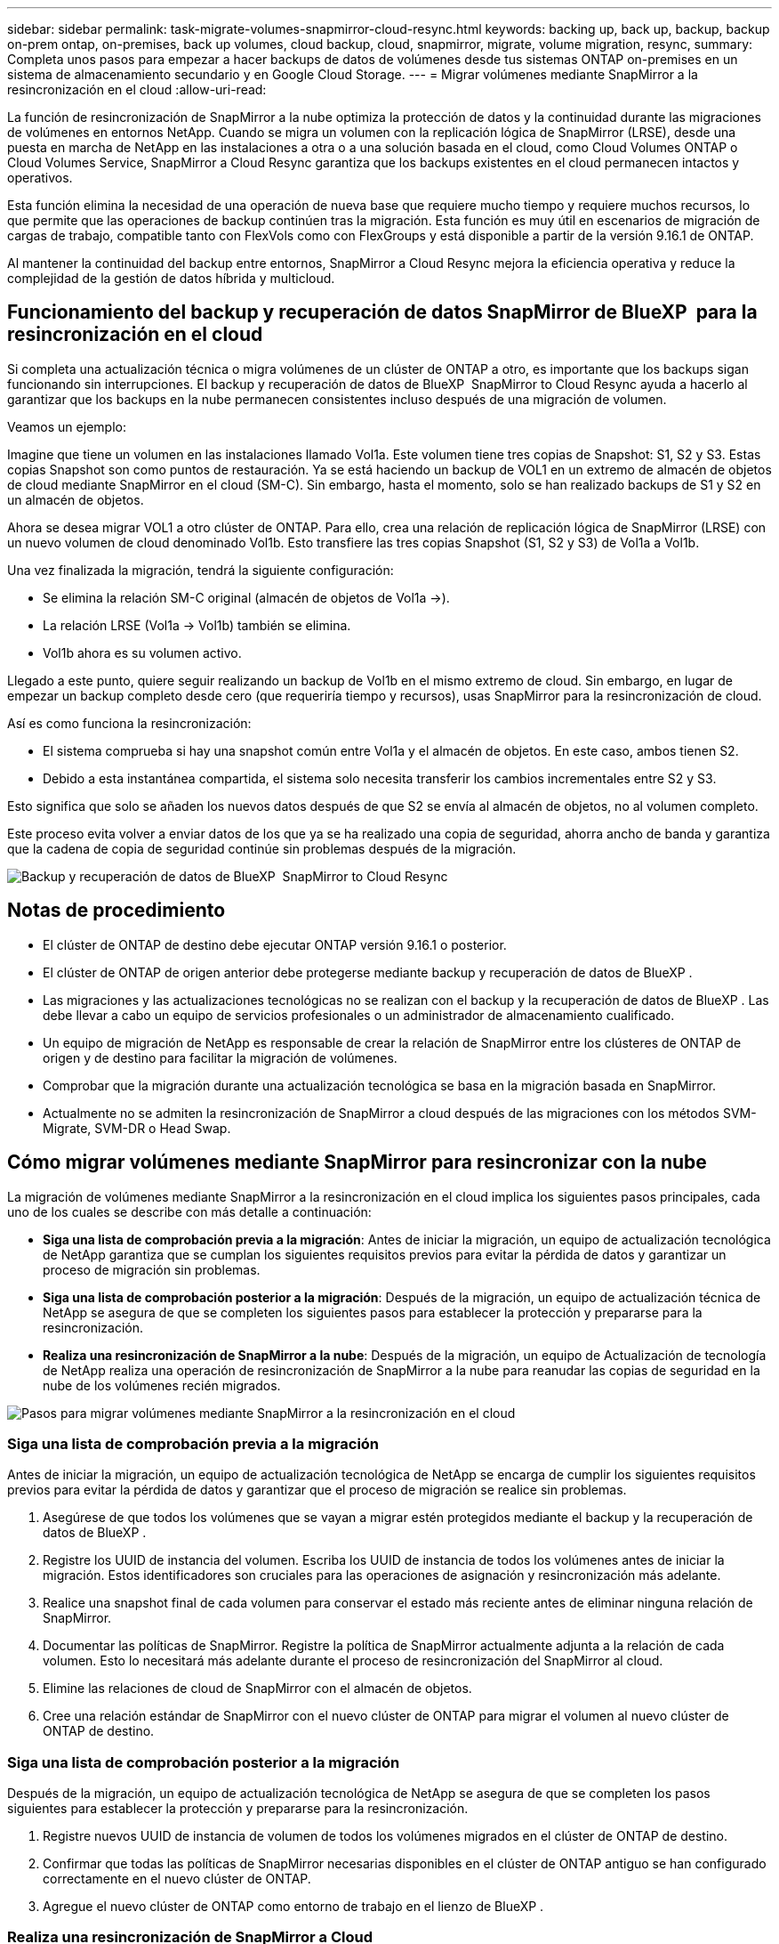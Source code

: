 ---
sidebar: sidebar 
permalink: task-migrate-volumes-snapmirror-cloud-resync.html 
keywords: backing up, back up, backup, backup on-prem ontap, on-premises, back up volumes, cloud backup, cloud, snapmirror, migrate, volume migration, resync, 
summary: Completa unos pasos para empezar a hacer backups de datos de volúmenes desde tus sistemas ONTAP on-premises en un sistema de almacenamiento secundario y en Google Cloud Storage. 
---
= Migrar volúmenes mediante SnapMirror a la resincronización en el cloud
:allow-uri-read: 


[role="lead"]
La función de resincronización de SnapMirror a la nube optimiza la protección de datos y la continuidad durante las migraciones de volúmenes en entornos NetApp. Cuando se migra un volumen con la replicación lógica de SnapMirror (LRSE), desde una puesta en marcha de NetApp en las instalaciones a otra o a una solución basada en el cloud, como Cloud Volumes ONTAP o Cloud Volumes Service, SnapMirror a Cloud Resync garantiza que los backups existentes en el cloud permanecen intactos y operativos.

Esta función elimina la necesidad de una operación de nueva base que requiere mucho tiempo y requiere muchos recursos, lo que permite que las operaciones de backup continúen tras la migración. Esta función es muy útil en escenarios de migración de cargas de trabajo, compatible tanto con FlexVols como con FlexGroups y está disponible a partir de la versión 9.16.1 de ONTAP.

Al mantener la continuidad del backup entre entornos, SnapMirror a Cloud Resync mejora la eficiencia operativa y reduce la complejidad de la gestión de datos híbrida y multicloud.



== Funcionamiento del backup y recuperación de datos SnapMirror de BlueXP  para la resincronización en el cloud

Si completa una actualización técnica o migra volúmenes de un clúster de ONTAP a otro, es importante que los backups sigan funcionando sin interrupciones. El backup y recuperación de datos de BlueXP  SnapMirror to Cloud Resync ayuda a hacerlo al garantizar que los backups en la nube permanecen consistentes incluso después de una migración de volumen.

Veamos un ejemplo:

Imagine que tiene un volumen en las instalaciones llamado Vol1a. Este volumen tiene tres copias de Snapshot: S1, S2 y S3. Estas copias Snapshot son como puntos de restauración. Ya se está haciendo un backup de VOL1 en un extremo de almacén de objetos de cloud mediante SnapMirror en el cloud (SM-C). Sin embargo, hasta el momento, solo se han realizado backups de S1 y S2 en un almacén de objetos.

Ahora se desea migrar VOL1 a otro clúster de ONTAP. Para ello, crea una relación de replicación lógica de SnapMirror (LRSE) con un nuevo volumen de cloud denominado Vol1b. Esto transfiere las tres copias Snapshot (S1, S2 y S3) de Vol1a a Vol1b.

Una vez finalizada la migración, tendrá la siguiente configuración:

* Se elimina la relación SM-C original (almacén de objetos de Vol1a →).
* La relación LRSE (Vol1a → Vol1b) también se elimina.
* Vol1b ahora es su volumen activo.


Llegado a este punto, quiere seguir realizando un backup de Vol1b en el mismo extremo de cloud. Sin embargo, en lugar de empezar un backup completo desde cero (que requeriría tiempo y recursos), usas SnapMirror para la resincronización de cloud.

Así es como funciona la resincronización:

* El sistema comprueba si hay una snapshot común entre Vol1a y el almacén de objetos. En este caso, ambos tienen S2.
* Debido a esta instantánea compartida, el sistema solo necesita transferir los cambios incrementales entre S2 y S3.


Esto significa que solo se añaden los nuevos datos después de que S2 se envía al almacén de objetos, no al volumen completo.

Este proceso evita volver a enviar datos de los que ya se ha realizado una copia de seguridad, ahorra ancho de banda y garantiza que la cadena de copia de seguridad continúe sin problemas después de la migración.

image:diagram-snapmirror-cloud-resync-migration.png["Backup y recuperación de datos de BlueXP  SnapMirror to Cloud Resync"]



== Notas de procedimiento

* El clúster de ONTAP de destino debe ejecutar ONTAP versión 9.16.1 o posterior.
* El clúster de ONTAP de origen anterior debe protegerse mediante backup y recuperación de datos de BlueXP .
* Las migraciones y las actualizaciones tecnológicas no se realizan con el backup y la recuperación de datos de BlueXP . Las debe llevar a cabo un equipo de servicios profesionales o un administrador de almacenamiento cualificado.
* Un equipo de migración de NetApp es responsable de crear la relación de SnapMirror entre los clústeres de ONTAP de origen y de destino para facilitar la migración de volúmenes.
* Comprobar que la migración durante una actualización tecnológica se basa en la migración basada en SnapMirror.
* Actualmente no se admiten la resincronización de SnapMirror a cloud después de las migraciones con los métodos SVM-Migrate, SVM-DR o Head Swap.




== Cómo migrar volúmenes mediante SnapMirror para resincronizar con la nube

La migración de volúmenes mediante SnapMirror a la resincronización en el cloud implica los siguientes pasos principales, cada uno de los cuales se describe con más detalle a continuación:

* *Siga una lista de comprobación previa a la migración*: Antes de iniciar la migración, un equipo de actualización tecnológica de NetApp garantiza que se cumplan los siguientes requisitos previos para evitar la pérdida de datos y garantizar un proceso de migración sin problemas.
* *Siga una lista de comprobación posterior a la migración*: Después de la migración, un equipo de actualización técnica de NetApp se asegura de que se completen los siguientes pasos para establecer la protección y prepararse para la resincronización.
* *Realiza una resincronización de SnapMirror a la nube*: Después de la migración, un equipo de Actualización de tecnología de NetApp realiza una operación de resincronización de SnapMirror a la nube para reanudar las copias de seguridad en la nube de los volúmenes recién migrados.


image:diagram-snapmirror-cloud-resync-migration-steps.png["Pasos para migrar volúmenes mediante SnapMirror a la resincronización en el cloud"]



=== Siga una lista de comprobación previa a la migración

Antes de iniciar la migración, un equipo de actualización tecnológica de NetApp se encarga de cumplir los siguientes requisitos previos para evitar la pérdida de datos y garantizar que el proceso de migración se realice sin problemas.

. Asegúrese de que todos los volúmenes que se vayan a migrar estén protegidos mediante el backup y la recuperación de datos de BlueXP .
. Registre los UUID de instancia del volumen. Escriba los UUID de instancia de todos los volúmenes antes de iniciar la migración. Estos identificadores son cruciales para las operaciones de asignación y resincronización más adelante.
. Realice una snapshot final de cada volumen para conservar el estado más reciente antes de eliminar ninguna relación de SnapMirror.
. Documentar las políticas de SnapMirror. Registre la política de SnapMirror actualmente adjunta a la relación de cada volumen. Esto lo necesitará más adelante durante el proceso de resincronización del SnapMirror al cloud.
. Elimine las relaciones de cloud de SnapMirror con el almacén de objetos.
. Cree una relación estándar de SnapMirror con el nuevo clúster de ONTAP para migrar el volumen al nuevo clúster de ONTAP de destino.




=== Siga una lista de comprobación posterior a la migración

Después de la migración, un equipo de actualización tecnológica de NetApp se asegura de que se completen los pasos siguientes para establecer la protección y prepararse para la resincronización.

. Registre nuevos UUID de instancia de volumen de todos los volúmenes migrados en el clúster de ONTAP de destino.
. Confirmar que todas las políticas de SnapMirror necesarias disponibles en el clúster de ONTAP antiguo se han configurado correctamente en el nuevo clúster de ONTAP.
. Agregue el nuevo clúster de ONTAP como entorno de trabajo en el lienzo de BlueXP .




=== Realiza una resincronización de SnapMirror a Cloud

Después de la migración, un equipo de actualización tecnológica de NetApp ejecuta una operación de resincronización de SnapMirror al cloud para reanudar los backups en el cloud de los volúmenes recién migrados.

. Agregue el nuevo clúster de ONTAP como entorno de trabajo en el lienzo de BlueXP .
. Consulte la página Volúmenes de copia de seguridad y recuperación de BlueXP  para asegurarse de que los detalles del entorno de trabajo de origen antiguo están disponibles.
. En la página Volúmenes de copia de seguridad y recuperación de BlueXP , selecciona *Configuración de copia de seguridad*.
. En el menú, seleccione *Resync backup*.
. En la página Resync Working Environment, realice lo siguiente:
+
.. *Nuevo entorno de trabajo de origen*: Entra en el nuevo cluster ONTAP donde se han migrado los volúmenes.
.. *Almacén de objetos objetivo existente*: Seleccione el almacén de objetos objetivo que contiene las copias de seguridad del antiguo entorno de trabajo de origen.


. Seleccione *Descargar plantilla CSV* para descargar la hoja de Excel Detalles de Resync. Utilice esta hoja para introducir los detalles de los volúmenes que se migrarán. En el archivo CSV, introduzca los siguientes detalles:
+
** El UUID de la instancia de volumen antiguo del clúster de origen
** El UUID de instancia de volumen nuevo del clúster de destino
** La política de SnapMirror que se aplicará a la nueva relación.


. Seleccione *Cargar* en *Cargar detalles de asignación de volumen* para cargar la hoja CSV completada en la interfaz de usuario de copia de seguridad y recuperación de BlueXP .
. Introduzca la información de configuración del proveedor y de red necesaria para la operación de resincronización.
. Seleccione *Enviar* para iniciar el proceso de validación.
+
El backup y la recuperación de datos de BlueXP  validan que cada volumen seleccionado para la resincronización tiene al menos una Snapshot común. Esto garantiza que los volúmenes estén listos para la operación de resincronización de SnapMirror en el cloud.

. Revise los resultados de validación, incluidos los nombres de los volúmenes de origen nuevos y el estado de resincronización de cada volumen.
. Compruebe la idoneidad del volumen. El sistema comprueba si los volúmenes son aptos para la resincronización. Si un volumen no es elegible, significa que no se encontró ninguna instantánea común.
+

IMPORTANT: Para garantizar que los volúmenes sigan siendo aptos para la operación de resincronización de SnapMirror a cloud, cree una snapshot final de cada volumen antes de eliminar cualquier relación de SnapMirror durante la fase previa a la migración. Esto conserva el estado más reciente de los datos.

. Seleccione *Resync* para iniciar la operación de resincronización. El sistema utiliza la instantánea común para transferir solo los cambios incrementales, garantizando la continuidad de la copia de seguridad.
. Supervise el proceso resyn en la página Monitor de trabajos.

